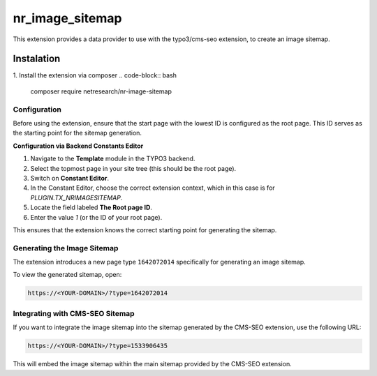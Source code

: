 ================
nr_image_sitemap
================
This extension provides a data provider to use with the typo3/cms-seo extension, to create an image sitemap.

Instalation
-----------
1. Install the extension via composer
.. code-block:: bash

    composer require netresearch/nr-image-sitemap

Configuration
=============

Before using the extension, ensure that the start page with the lowest ID is configured as the root page. This ID serves as the starting point for the sitemap generation.

**Configuration via Backend Constants Editor**

1. Navigate to the **Template** module in the TYPO3 backend.
2. Select the topmost page in your site tree (this should be the root page).
3. Switch on **Constant Editor**.
4. In the Constant Editor, choose the correct extension context, which in this case is for `PLUGIN.TX_NRIMAGESITEMAP`.
5. Locate the field labeled **The Root page ID**.
6. Enter the value `1` (or the ID of your root page).

This ensures that the extension knows the correct starting point for generating the sitemap.

Generating the Image Sitemap
=============================

The extension introduces a new page type ``1642072014`` specifically for generating an image sitemap.

To view the generated sitemap, open:

.. code-block:: plaintext

    https://<YOUR-DOMAIN>/?type=1642072014

Integrating with CMS-SEO Sitemap
================================

If you want to integrate the image sitemap into the sitemap generated by the CMS-SEO extension, use the following URL:

.. code-block:: plaintext

    https://<YOUR-DOMAIN>/?type=1533906435

This will embed the image sitemap within the main sitemap provided by the CMS-SEO extension.

